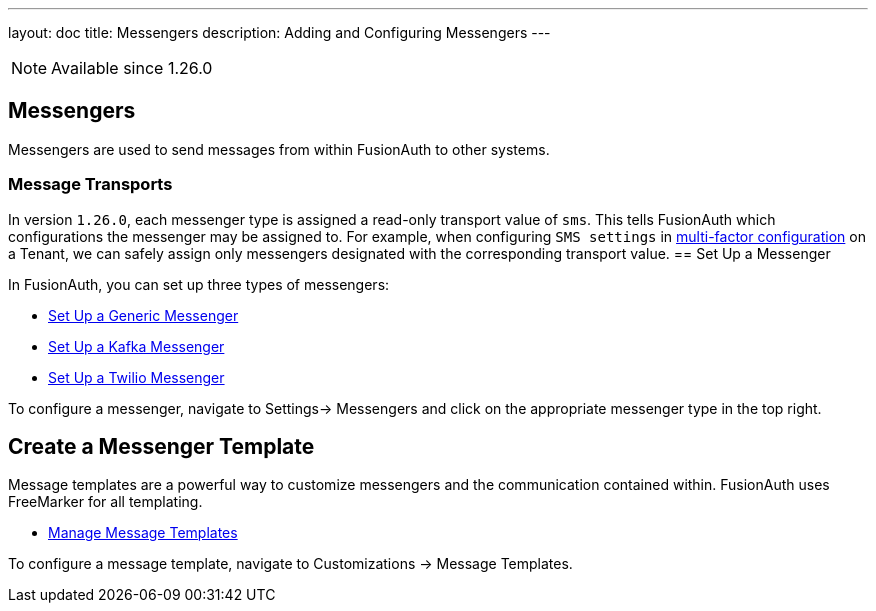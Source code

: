 ---
layout: doc
title: Messengers
description: Adding and Configuring Messengers
---

[NOTE.since]
====
Available since 1.26.0
====

== Messengers

Messengers are used to send messages from within FusionAuth to other systems.

=== Message Transports
In version `1.26.0`, each messenger type is assigned a read-only transport value of `sms`. This tells FusionAuth which configurations the messenger may be assigned to.  For example, when configuring `SMS settings` in link:/docs/v1/tech/guides/multi-factor-authentication#tenant-set-up[multi-factor configuration] on a Tenant, we can safely assign only messengers designated with the corresponding transport value.
== Set Up a Messenger

In FusionAuth, you can set up three types of messengers:

- link:/docs/v1/tech/messengers/generic-messenger[Set Up a Generic Messenger]
- link:/docs/v1/tech/messengers/kafka-messenger[Set Up a Kafka Messenger]
- link:/docs/v1/tech/messengers/twilio-messenger[Set Up a Twilio Messenger]

To configure a messenger, navigate to [breadcrumb]#Settings-> Messengers# and click on the appropriate messenger type in the top right.

== Create a Messenger Template

Message templates are a powerful way to customize messengers and the communication contained within. FusionAuth uses FreeMarker for all templating.

- link:/docs/v1/tech/email-templates/message-templates[Manage Message Templates]

To configure a message template, navigate to [breadcrumb]#Customizations -> Message Templates#.
